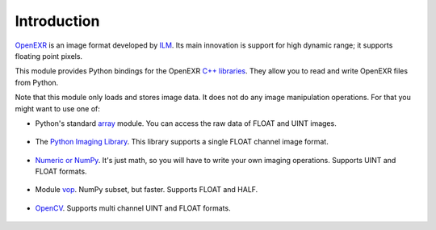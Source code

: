 Introduction
============

.. index:: ILM, Industrial Light & Magic, high dynamic range, floating point

`OpenEXR <http://www.openexr.com/>`_ is an image format developed by
`ILM <http://www.ilm.com/>`_.
Its main innovation is
support for high dynamic range; it supports floating point pixels.

This module provides Python bindings for the OpenEXR
`C++ libraries <http://www.openexr.com/ReadingAndWritingImageFiles.pdf>`_.
They allow you to read and write OpenEXR files from Python.

Note that this module only loads and stores image data. It does not
do any image manipulation operations. For that you might want to
use one of:

.. index:: PIL, NumPy, vop, OpenCV, HALF, UINT, FLOAT

* Python's standard `array <http://docs.python.org/library/array.html>`_ module.  You can access the raw data of FLOAT and UINT images.

   .. doctest::
      :options: -ELLIPSIS, +NORMALIZE_WHITESPACE

      >>> import OpenEXR, Imath, array
      >>> pt = Imath.PixelType(Imath.PixelType.FLOAT)
      >>> redstr = OpenEXR.InputFile("GoldenGate.exr").channel('R', pt)
      >>> red = array.array('f', redstr)
      >>> print red[0]
      0.0612182617188

* The `Python Imaging Library <http://www.pythonware.com/library/pil/handbook/index.htm>`_. This library supports a single FLOAT channel image format.

   .. doctest::
      :options: -ELLIPSIS, +NORMALIZE_WHITESPACE

      >>> import OpenEXR, Imath, Image
      >>> pt = Imath.PixelType(Imath.PixelType.FLOAT)
      >>> golden = OpenEXR.InputFile("GoldenGate.exr")
      >>> dw = golden.header()['dataWindow']
      >>> size = (dw.max.x - dw.min.x + 1, dw.max.y - dw.min.y + 1)
      >>> redstr = golden.channel('R', pt)
      >>> red = Image.fromstring("F", size, redstr)
      >>> print red.getpixel((0, 0))
      0.0612182617188

* `Numeric or NumPy <http://numpy.scipy.org/>`_. It's just math, so you will have to write your own imaging operations. Supports UINT and FLOAT formats.

   .. doctest::
      :options: -ELLIPSIS, +NORMALIZE_WHITESPACE

      >>> import OpenEXR, Imath, numpy
      >>> pt = Imath.PixelType(Imath.PixelType.FLOAT)
      >>> golden = OpenEXR.InputFile("GoldenGate.exr")
      >>> dw = golden.header()['dataWindow']
      >>> size = (dw.max.x - dw.min.x + 1, dw.max.y - dw.min.y + 1)
      >>> redstr = golden.channel('R', pt)
      >>> red = numpy.fromstring(redstr, dtype = numpy.float32)
      >>> red.shape = size
      >>> print red[0, 0]
      0.0612182617188

* Module `vop <http://www.excamera.com/articles/25/vop.html>`_. NumPy subset, but faster. Supports FLOAT and HALF. 

   .. doctest::
      :options: -ELLIPSIS, +NORMALIZE_WHITESPACE

      >>> import OpenEXR, Imath, vop
      >>> pt = Imath.PixelType(Imath.PixelType.FLOAT)
      >>> redstr = OpenEXR.InputFile("GoldenGate.exr").channel('R', pt)
      >>> red = vop.fromstring(redstr)
      >>> print red[0]
      0.0612182617188

* `OpenCV <http://opencv.willowgarage.com/wiki/>`_.  Supports multi channel UINT and FLOAT formats.

   .. doctest::
      :options: -ELLIPSIS, +NORMALIZE_WHITESPACE

      >>> import OpenEXR, Imath, cv
      >>> pt = Imath.PixelType(Imath.PixelType.FLOAT)
      >>> golden = OpenEXR.InputFile("GoldenGate.exr")
      >>> dw = golden.header()['dataWindow']
      >>> size = (dw.max.x - dw.min.x + 1, dw.max.y - dw.min.y + 1)
      >>> redstr = golden.channel('R', pt)
      >>> red = cv.CreateMat(size[1], size[0], cv.CV_32FC1)
      >>> cv.SetData(red, redstr)
      >>> print red[0, 0]
      0.0612182617188
